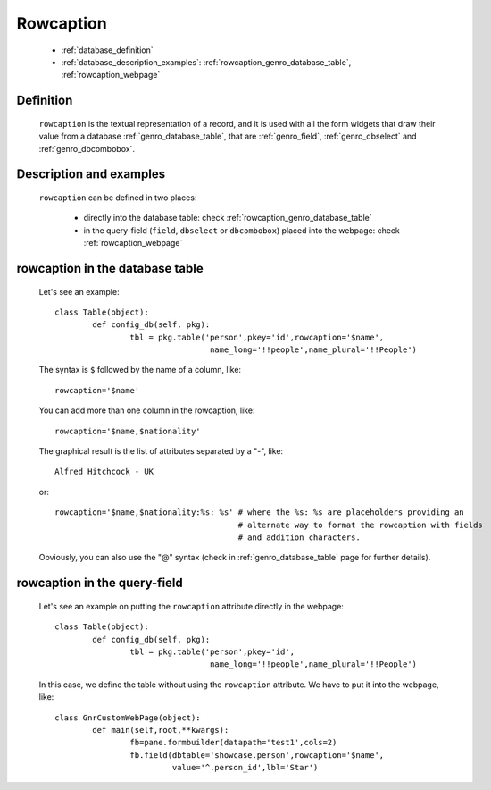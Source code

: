 .. _genro_database_rowcaption:

============
 Rowcaption
============

	* :ref:`database_definition`
	
	* :ref:`database_description_examples`: :ref:`rowcaption_genro_database_table`, :ref:`rowcaption_webpage`

.. _database_definition:

Definition
==========

	``rowcaption`` is the textual representation of a record, and it is used with all the form widgets that draw their value from a database :ref:`genro_database_table`, that are :ref:`genro_field`, :ref:`genro_dbselect` and :ref:`genro_dbcombobox`.

.. _database_description_examples:

Description and examples
========================

	``rowcaption`` can be defined in two places:
	
		* directly into the database table: check :ref:`rowcaption_genro_database_table`
		* in the query-field (``field``, ``dbselect`` or ``dbcombobox``) placed into the webpage: check :ref:`rowcaption_webpage`

.. _rowcaption_genro_database_table:

rowcaption in the database table
================================
	
	Let's see an example::
	
		class Table(object):
			def config_db(self, pkg):
				tbl = pkg.table('person',pkey='id',rowcaption='$name',
				                 name_long='!!people',name_plural='!!People')

	The syntax is ``$`` followed by the name of a column, like::
	
		rowcaption='$name'
		
	You can add more than one column in the rowcaption, like::
	
		rowcaption='$name,$nationality'
		
	The graphical result is the list of attributes separated by a "-", like::

		Alfred Hitchcock - UK
		
	or::
	
		rowcaption='$name,$nationality:%s: %s' # where the %s: %s are placeholders providing an
		                                       # alternate way to format the rowcaption with fields
		                                       # and addition characters.
	
	Obviously, you can also use the "@" syntax (check in :ref:`genro_database_table` page for further details).
	
.. _rowcaption_webpage:
	
rowcaption in the query-field
=============================
	
	Let's see an example on putting the ``rowcaption`` attribute directly in the webpage::
	
		class Table(object):
			def config_db(self, pkg):
				tbl = pkg.table('person',pkey='id',
				                 name_long='!!people',name_plural='!!People')
		
	In this case, we define the table without using the ``rowcaption`` attribute. We have to put it into the webpage, like::
	
		class GnrCustomWebPage(object):
			def main(self,root,**kwargs):
				fb=pane.formbuilder(datapath='test1',cols=2)
				fb.field(dbtable='showcase.person',rowcaption='$name',
				         value='^.person_id',lbl='Star')
